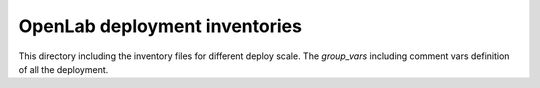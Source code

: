 ==============================
OpenLab deployment inventories
==============================

This directory including the inventory files for different deploy scale.
The `group_vars` including comment vars definition of all the deployment.
